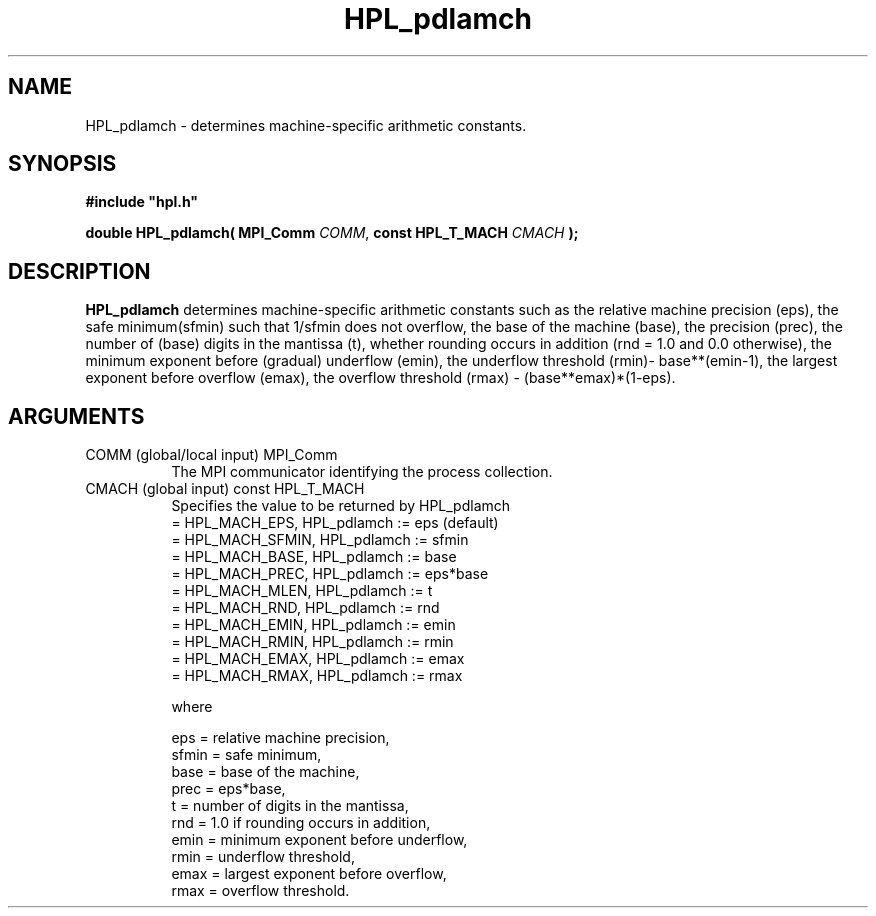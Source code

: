 .TH HPL_pdlamch 3 "February 24, 2016" "HPL 2.2" "HPL Library Functions"
.SH NAME
HPL_pdlamch \- determines machine-specific arithmetic constants.
.SH SYNOPSIS
\fB\&#include "hpl.h"\fR
 
\fB\&double\fR
\fB\&HPL_pdlamch(\fR
\fB\&MPI_Comm\fR
\fI\&COMM\fR,
\fB\&const HPL_T_MACH\fR
\fI\&CMACH\fR
\fB\&);\fR
.SH DESCRIPTION
\fB\&HPL_pdlamch\fR
determines  machine-specific  arithmetic  constants  such  as
the relative machine precision (eps),  the safe minimum(sfmin) such that
1/sfmin does not overflow, the base of the machine (base), the precision
(prec),  the  number  of  (base)  digits in the  mantissa  (t),  whether
rounding occurs in addition (rnd = 1.0 and 0.0 otherwise),  the  minimum
exponent before  (gradual)  underflow (emin),  the  underflow  threshold
(rmin)- base**(emin-1), the largest exponent before overflow (emax), the
overflow threshold (rmax)  - (base**emax)*(1-eps).
.SH ARGUMENTS
.TP 8
COMM    (global/local input)    MPI_Comm
The MPI communicator identifying the process collection.
.TP 8
CMACH   (global input)          const HPL_T_MACH
Specifies the value to be returned by HPL_pdlamch            
   = HPL_MACH_EPS,   HPL_pdlamch := eps (default)            
   = HPL_MACH_SFMIN, HPL_pdlamch := sfmin                    
   = HPL_MACH_BASE,  HPL_pdlamch := base                     
   = HPL_MACH_PREC,  HPL_pdlamch := eps*base                 
   = HPL_MACH_MLEN,  HPL_pdlamch := t                        
   = HPL_MACH_RND,   HPL_pdlamch := rnd                      
   = HPL_MACH_EMIN,  HPL_pdlamch := emin                     
   = HPL_MACH_RMIN,  HPL_pdlamch := rmin                     
   = HPL_MACH_EMAX,  HPL_pdlamch := emax                     
   = HPL_MACH_RMAX,  HPL_pdlamch := rmax                     
 
where                                                        
 
   eps   = relative machine precision,                       
   sfmin = safe minimum,                                     
   base  = base of the machine,                              
   prec  = eps*base,                                         
   t     = number of digits in the mantissa,                 
   rnd   = 1.0 if rounding occurs in addition,               
   emin  = minimum exponent before underflow,                
   rmin  = underflow threshold,                              
   emax  = largest exponent before overflow,                 
   rmax  = overflow threshold.
